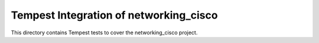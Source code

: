 ===============================================
Tempest Integration of networking_cisco
===============================================

This directory contains Tempest tests to cover the networking_cisco project.

